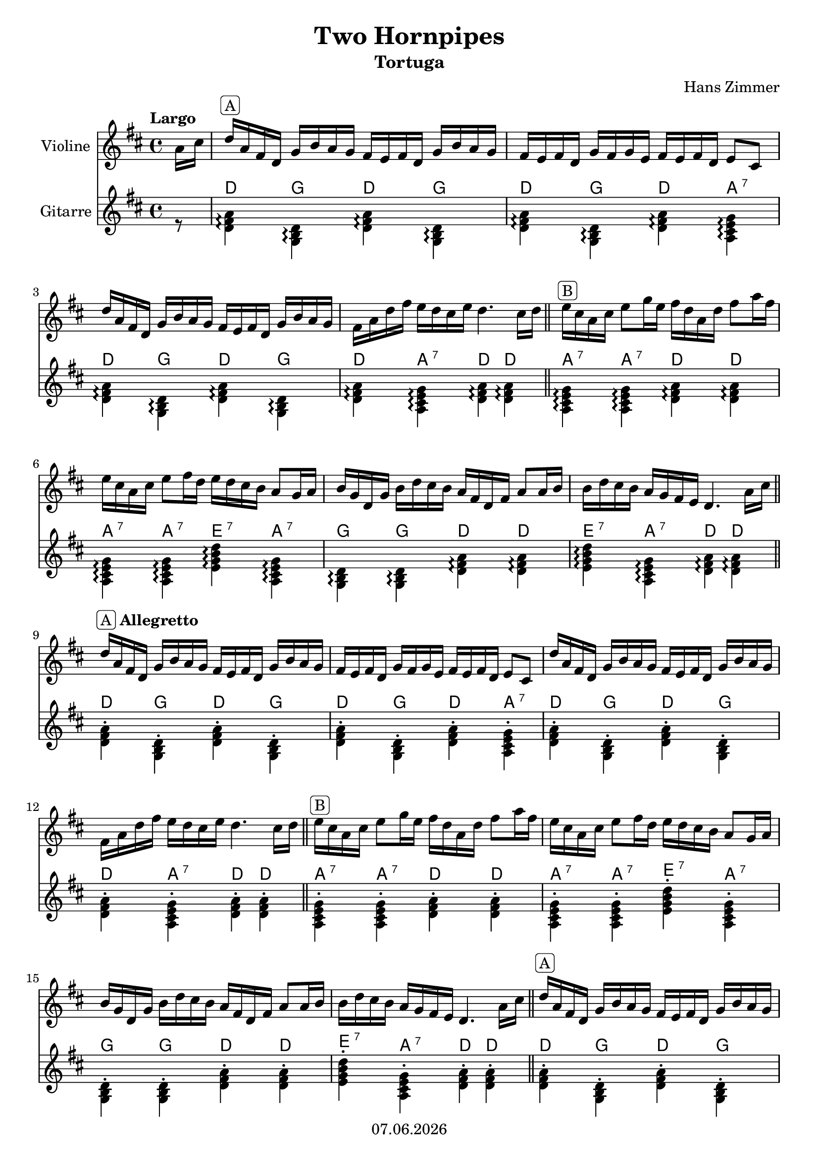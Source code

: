 % Based on template "Ensemble Sheet" v1.1

\version "2.18.2"

%#(set-default-paper-size "a4")
%#(set-global-staff-size 16)

\header {
  title = "Two Hornpipes"
  subtitle = "Tortuga"
  composer = "Hans Zimmer"
  opus = ""
  copyright = #(strftime "%d.%m.%Y" (localtime (current-time)))
  tagline = \markup { \composer - \title }
}


globalSettings= {
  \key d\major
  \time 4/4
  %\tempo Moderato 4=66
  \partial 8
  \mergeDifferentlyHeadedOn 
  \mergeDifferentlyDottedOn
}

violinIVoiceI = \relative c'' { 
  \tempo "Largo"
  a16 cis | 
  %1
  d16 ^\markup { \rounded-box "A" } a fis d g b a g fis e fis d g b a g | 
  fis e fis d g fis g e fis e fis d e8 cis | 
  \break
  %3
  d'16 a fis d g b a g fis e fis d g b a g | 
  fis a d fis e d cis e d4. cis16 d \bar "||" | 
  e ^\markup { \rounded-box "B" } cis a cis e8 g16 e fis d a d fis8 a16 fis | 
  \break
  %6
  e cis a cis e8 fis16 d e d cis b a8 g16 a |
  b g d g b d cis b a fis d fis a8 a16 b |
  b d cis b a g fis e d4. a'16 cis \bar "||" |
  \break
  %9
  d16 ^\markup { \rounded-box "A" \bold Allegretto } a fis d g b a g fis e fis d g b a g | 
  fis e fis d g fis g e fis e fis d e8 cis | 
  d'16 a fis d g b a g fis e fis d g b a g | 
  \break 
  %12
  fis a d fis e d cis e d4. cis16 d \bar "||"
  e ^\markup { \rounded-box "B" } cis a cis e8 g16 e fis d a d fis8 a16 fis | 
  e cis a cis e8 fis16 d e d cis b a8 g16 a |
  \break
  %15
  b g d g b d cis b a fis d fis a8 a16 b |
  b d cis b a g fis e d4. a'16 cis \bar "||" |
  d16 ^\markup { \rounded-box "A" } a fis d g b a g fis e fis d g b a g | 
  \break
  %18
  fis e fis d g fis g e fis e fis d e8 cis | 
  d'16 a fis d g b a g fis e fis d g b a g | 
  fis a d fis e d cis e d4. cis16_ \markup { \italic "rit." } d \bar "||" |
  \break
  %21
  e ^\markup { \rounded-box "C" \bold Andante } cis a cis e8 g16 e fis d a d fis8 a16 fis |
  e cis a cis e8 fis16 d e d cis b a8 g16 a |
  \noBreak
  \repeat volta 2 {
    b g d g b d cis b a fis d fis a8 a16 b |
    \break
    %24
    b d cis b a g fis e d4. g16 a
  }
  \repeat volta 2 {
    d16 ^\markup { \rounded-box "A" \bold Allegro } a fis d g  b a g fis e fis d g b a g | 
    fis e fis d g fis g e fis e fis d e8 cis | 
    \break
    %27
    d'16 a fis d g b a g fis e fis d g b a g | 
  }
  \alternative {
      { fis a d fis e d cis e d4. cis16 d | }
      { fis, a d fis e d cis e d8[ <a cis>] <fis a d> r \bar "|." | }
    }
}
crd_dq = { <d' fis' a'>4^\markup{ \sans \larger D } }
crd_d = { r8 <d' fis' a'>8^\markup{ \sans \larger D } }
crd_g = { r8 <g b d'>8^\markup{ \sans \larger G } }
crd_a = { r8 <a cis' e' g'>8^\markup{ \sans \larger A \super \sans 7 } }
crd_e = { r8 <e' g' b' d''>8^\markup{ \sans \larger E \super \sans 7 } }

stc_d = { <d' fis' a'>4^.^\markup{ \sans \larger D } }
stc_g = { <g b d'>4^.^\markup{ \sans \larger G } }
stc_a = { <a cis' e' g'>4^.^\markup{ \sans \larger A \super \sans 7 } }
stc_e = { <e' g' b' d''>4^.^\markup{ \sans \larger E \super \sans 7 } }

agg_d = { <d' fis' a'>4^\markup{ \sans \larger D } \arpeggio }
agg_g = { <g b d'>4^\markup{ \sans \larger G } \arpeggio }
agg_a = { <a cis' e' g'>4^\markup{ \sans \larger A \super \sans 7 } \arpeggio }
agg_e = { <e' g' b' d''>4^\markup{ \sans \larger E \super \sans 7 } \arpeggio }

chordsVoice =  { \autoBeamOff \voiceTwo
  r8 | \agg_d \agg_g  \agg_d \agg_g | \agg_d \agg_g \agg_d \agg_a | 
  %3
  \agg_d \agg_g \agg_d \agg_g | \agg_d \agg_a \agg_d \agg_d | \agg_a \agg_a \agg_d \agg_d | 
  %6
  \agg_a \agg_a \agg_e \agg_a | \agg_g \agg_g \agg_d \agg_d | \agg_e \agg_a \agg_d \agg_d | 
  %9
  \stc_d \stc_g \stc_d \stc_g | \stc_d \stc_g \stc_d \stc_a | \stc_d \stc_g \stc_d \stc_g | 
  %12
  \stc_d \stc_a \stc_d \stc_d | \stc_a \stc_a \stc_d \stc_d | \stc_a \stc_a \stc_e \stc_a | 
  %15
  \stc_g \stc_g \stc_d \stc_d | \stc_e \stc_a \stc_d \stc_d | \stc_d \stc_g \stc_d \stc_g | 
  %18
  \stc_d \stc_g \stc_d \stc_a | \stc_d \stc_g \stc_d \stc_g | \stc_d \stc_a \stc_d \crd_dq | 
  %21
  \crd_a \crd_a \crd_d \crd_d | \crd_a \crd_a \crd_e \crd_a | \crd_g \crd_g \crd_d \crd_d | 
  %24
  \crd_e \crd_a \crd_dq \crd_dq | \crd_d \crd_g \crd_d \crd_g | \crd_d \crd_g \crd_d \crd_a | 
  %27
  \crd_d \crd_g \crd_d \crd_g | \crd_d \crd_a \crd_dq \crd_dq | \crd_d \crd_a \stc_a \stc_d \bar "|." 
}

violinI = \new Voice {
  \globalSettings
  \clef treble 
  \violinIVoiceI
}

chordsI = \new Voice {
  \globalSettings
  \clef treble
  \chordsVoice
}


\score {  
  <<    
    \new Staff \with { instrumentName = "Violine" } { \violinI }
    \new Staff \with { instrumentName = "Gitarre" } { \chordsI }
  >>
}
